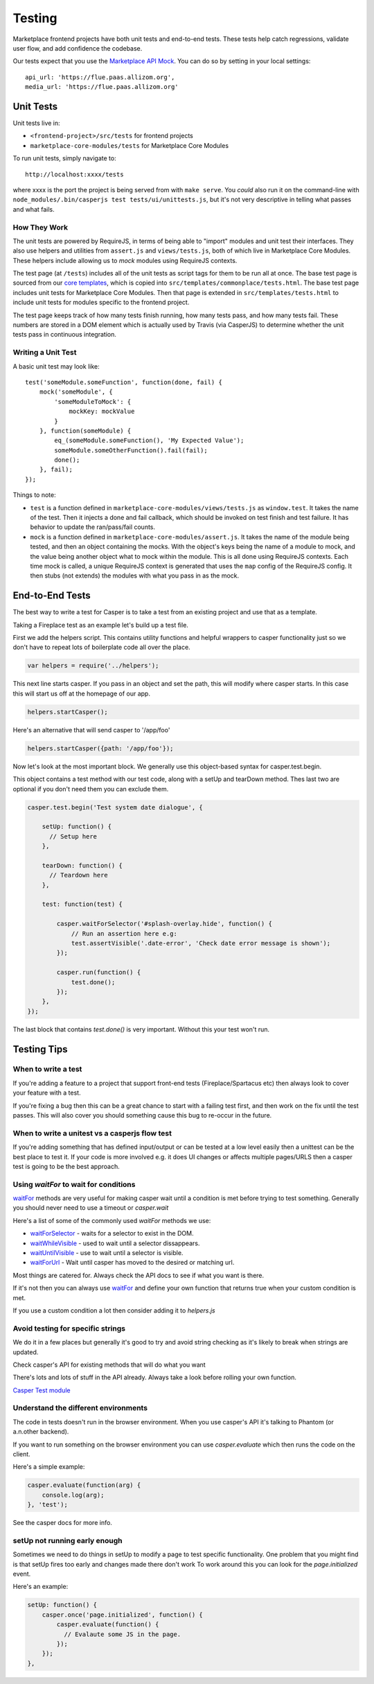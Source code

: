 Testing
=======

Marketplace frontend projects have both unit tests and end-to-end tests. These
tests help catch regressions, validate user flow, and add confidence the
codebase.

Our tests expect that you use the
`Marketplace API Mock <https://github.com/mozilla/marketplace-api-mock>`_. You
can do so by setting in your local settings::

    api_url: 'https://flue.paas.allizom.org',
    media_url: 'https://flue.paas.allizom.org'


Unit Tests
~~~~~~~~~~

Unit tests live in:

- ``<frontend-project>/src/tests`` for frontend projects
- ``marketplace-core-modules/tests`` for Marketplace Core Modules

To run unit tests, simply navigate to::

    http://localhost:xxxx/tests

where xxxx is the port the project is being served from with ``make serve``.
You *could* also run it on the command-line with ``node_modules/.bin/casperjs
test tests/ui/unittests.js``, but it's not very descriptive in telling what
passes and what fails.

How They Work
-------------

The unit tests are powered by RequireJS, in terms of being able to "import"
modules and unit test their interfaces. They also use helpers and utilities
from ``assert.js`` and ``views/tests.js``, both of which live in Marketplace
Core Modules. These helpers include allowing us to *mock* modules using
RequireJS contexts.

The test page (at ``/tests``) includes all of the unit tests as script tags for
them to be run all at once. The base test page is sourced from our
`core templates <https://github.com/mozilla/commonplace/tree/master/dist/core-templates>`_,
which is copied into ``src/templates/commonplace/tests.html``. The base test
page includes unit tests for Marketplace Core Modules. Then that page is
extended in ``src/templates/tests.html`` to include unit tests for modules
specific to the frontend project.

The test page keeps track of how many tests finish running, how many tests
pass, and how many tests fail. These numbers are stored in a DOM element
which is actually used by Travis (via CasperJS) to determine whether the unit
tests pass in continuous integration.

Writing a Unit Test
-------------------

A basic unit test may look like::

    test('someModule.someFunction', function(done, fail) {
        mock('someModule', {
            'someModuleToMock': {
                mockKey: mockValue
            }
        }, function(someModule) {
            eq_(someModule.someFunction(), 'My Expected Value');
            someModule.someOtherFunction().fail(fail);
            done();
        }, fail);
    });

Things to note:

- ``test`` is a function defined in ``marketplace-core-modules/views/tests.js``
  as ``window.test``. It takes the name of the test. Then it injects a done and
  fail callback, which should be invoked on test finish and test failure. It
  has behavior to update the ran/pass/fail counts.
- ``mock`` is a function defined in ``marketplace-core-modules/assert.js``. It
  takes the name of the module being tested, and then an object containing
  the mocks. With the object's keys being the name of a module to mock, and
  the value being another object what to mock within the module. This is all
  done using RequireJS contexts. Each time mock is called, a unique RequireJS
  context is generated that uses the ``map`` config of the RequireJS config. It
  then stubs (not extends) the modules with what you pass in as the mock.


End-to-End Tests
~~~~~~~~~~~~~~~~

The best way to write a test for Casper is to take a test from an existing project
and use that as a template.

Taking a Fireplace test as an example let's build up a test file.

First we add the helpers script. This contains utility functions and helpful
wrappers to casper functionality just so we don't have to repeat lots of boilerplate
code all over the place.

.. code-block:: javascript

  var helpers = require('../helpers');

This next line starts casper. If you pass in an object and set the path, this will modify
where casper starts. In this case this will start us off at the homepage of our app.

.. code-block:: javascript

  helpers.startCasper();

Here's an alternative that will send casper to '/app/foo'

.. code-block:: javascript

  helpers.startCasper({path: '/app/foo'});

Now let's look at the most important block. We generally use this object-based
syntax for casper.test.begin.

This object contains a test method with our test code, along with a setUp and tearDown
method. Thes last two are optional if you don't need them you can exclude them.

.. code-block:: javascript

  casper.test.begin('Test system date dialogue', {

      setUp: function() {
        // Setup here
      },

      tearDown: function() {
        // Teardown here
      },

      test: function(test) {

          casper.waitForSelector('#splash-overlay.hide', function() {
              // Run an assertion here e.g:
              test.assertVisible('.date-error', 'Check date error message is shown');
          });

          casper.run(function() {
              test.done();
          });
      },
  });

The last block that contains `test.done()` is very important. Without this your test won't run.

Testing Tips
~~~~~~~~~~~~

When to write a test
--------------------

If you're adding a feature to a project that support front-end tests (Fireplace/Spartacus etc) then
always look to cover your feature with a test.

If you're fixing a bug then this can be a great chance to start with a failing test first,
and then work on the fix until the test passes. This will also cover you should something
cause this bug to re-occur in the future.

When to write a unitest vs a casperjs flow test
-----------------------------------------------

If you're adding something that has defined input/output or can be tested at a low level easily
then a unittest can be the best place to test it. If your code is more involved e.g. it does UI
changes or affects multiple pages/URLS then a casper test is going to be the best approach.


Using `waitFor` to wait for conditions
--------------------------------------

`waitFor <http://docs.casperjs.org/en/latest/modules/casper.html#waitfor>`_ methods are very useful for making casper wait until a condition is met before trying
to test something. Generally you should never need to use a timeout or `casper.wait`

Here's a list of some of the commonly used `waitFor` methods we use:

* `waitForSelector <http://docs.casperjs.org/en/latest/modules/casper.html#waitforselector>`_ - waits for a selector to exist in the DOM.
* `waitWhileVisible <http://docs.casperjs.org/en/latest/modules/casper.html#waitwhilevisible>`_ - used to wait until a selector dissappears.
* `waitUntilVisible <http://docs.casperjs.org/en/latest/modules/casper.html#waituntilvisible>`_ - use to wait until a selector is visible.
* `waitForUrl <http://docs.casperjs.org/en/latest/modules/casper.html#waitforurl>`_ - Wait until casper has moved to the desired or matching url.

Most things are catered for. Always check the API docs to see if what you want is there.

If it's not then you can always use `waitFor <http://docs.casperjs.org/en/latest/modules/casper.html#waitfor>`_ and define your own function that returns
true when your custom condition is met.

If you use a custom condition a lot then consider adding it to `helpers.js`


Avoid testing for specific strings
----------------------------------

We do it in a few places but generally it's good to try and avoid string checking
as it's likely to break when strings are updated.


Check casper's API for existing methods that will do what you want


There's lots and lots of stuff in the API already. Always take a look before
rolling your own function.

`Casper Test module <http://docs.casperjs.org/en/latest/modules/tester.html>`_


Understand the different environments
-------------------------------------

The code in tests doesn't run in the browser environment. When you use casper's API
it's talking to Phantom (or a.n.other backend).

If you want to run something on the browser environment you can use `casper.evaluate`
which then runs the code on the client.

Here's a simple example:

.. code-block:: javascript

    casper.evaluate(function(arg) {
        console.log(arg);
    }, 'test');

See the casper docs for more info.


setUp not running early enough
------------------------------

Sometimes we need to do things in setUp to modify a page to test specific functionality.
One problem that you might find is that setUp fires too early and changes made there don't work
To work around this you can look for the `page.initialized` event.

Here's an example:

.. code-block:: javascript

    setUp: function() {
        casper.once('page.initialized', function() {
            casper.evaluate(function() {
              // Evalaute some JS in the page.
            });
        });
    },
